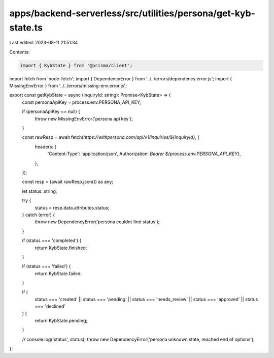 apps/backend-serverless/src/utilities/persona/get-kyb-state.ts
==============================================================

Last edited: 2023-08-11 21:51:34

Contents:

.. code-block:: ts

    import { KybState } from '@prisma/client';
import fetch from 'node-fetch';
import { DependencyError } from '../../errors/dependency.error.js';
import { MissingEnvError } from '../../errors/missing-env.error.js';

export const getKybState = async (inquiryId: string): Promise<KybState> => {
    const personaApiKey = process.env.PERSONA_API_KEY;

    if (personaApiKey == null) {
        throw new MissingEnvError('persona api key');
    }

    const rawResp = await fetch(`https://withpersona.com/api/v1/inquiries/${inquiryId}`, {
        headers: {
            'Content-Type': 'application/json',
            Authorization: `Bearer ${process.env.PERSONA_API_KEY}`,
        },
    });

    const resp = (await rawResp.json()) as any;

    let status: string;

    try {
        status = resp.data.attributes.status;
    } catch (error) {
        throw new DependencyError('persona couldnt find status');
    }

    if (status === 'completed') {
        return KybState.finished;
    }

    if (status === 'failed') {
        return KybState.failed;
    }

    if (
        status === 'created' ||
        status === 'pending' ||
        status === 'needs_review' ||
        status === 'approved' ||
        status === 'declined'
    ) {
        return KybState.pending;
    }

    // console.log('status', status);
    throw new DependencyError('persona unknown state, reached end of options');
};


